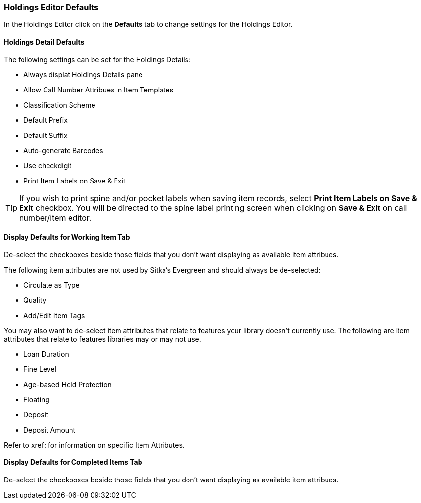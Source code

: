 [[_volume_copy_defaults]]
Holdings Editor Defaults
~~~~~~~~~~~~~~~~~~~~~~~~~

In the Holdings Editor click on the *Defaults* tab to change settings for the Holdings Editor.

Holdings Detail Defaults
^^^^^^^^^^^^^^^^^^^^^^^^

The following settings can be set for the Holdings Details:

* Always displat Holdings Details pane
* Allow Call Number Attribues in Item Templates
* Classification Scheme
* Default Prefix
* Default Suffix
* Auto-generate Barcodes
* Use checkdigit
* Print Item Labels on Save & Exit


[TIP]
====
If you wish to print spine and/or pocket labels when saving item records, select *Print Item Labels 
on Save & Exit* checkbox. You will be directed to the spine label printing screen when clicking on 
*Save & Exit* on call number/item editor.
====



Display Defaults for Working Item Tab
^^^^^^^^^^^^^^^^^^^^^^^^^^^^^^^^^^^^^

De-select the checkboxes beside those fields that you don't want displaying as available item attribues.

The following item attributes are not used by Sitka's Evergreen and should always be de-selected:

* Circulate as Type
* Quality
* Add/Edit Item Tags

You may also want to de-select item attributes that relate to features your library doesn't currently
use.  The following are item attributes that relate to features libraries may or may not use.

* Loan Duration
* Fine Level
* Age-based Hold Protection
* Floating
* Deposit
* Deposit Amount

Refer to xref: for information on specific Item Attributes.

Display Defaults for Completed Items Tab
^^^^^^^^^^^^^^^^^^^^^^^^^^^^^^^^^^^^^^^^

De-select the checkboxes beside those fields that you don't want displaying as available item attribues.


